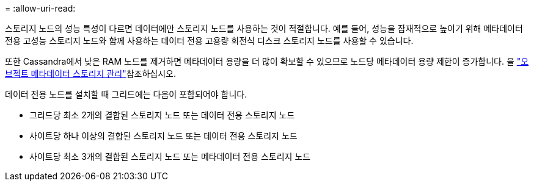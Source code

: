 = 
:allow-uri-read: 


스토리지 노드의 성능 특성이 다르면 데이터에만 스토리지 노드를 사용하는 것이 적절합니다. 예를 들어, 성능을 잠재적으로 높이기 위해 메타데이터 전용 고성능 스토리지 노드와 함께 사용하는 데이터 전용 고용량 회전식 디스크 스토리지 노드를 사용할 수 있습니다.

또한 Cassandra에서 낮은 RAM 노드를 제거하면 메타데이터 용량을 더 많이 확보할 수 있으므로 노드당 메타데이터 용량 제한이 증가합니다. 을 link:../admin/managing-object-metadata-storage.html["오브젝트 메타데이터 스토리지 관리"]참조하십시오.

데이터 전용 노드를 설치할 때 그리드에는 다음이 포함되어야 합니다.

* 그리드당 최소 2개의 결합된 스토리지 노드 또는 데이터 전용 스토리지 노드
* 사이트당 하나 이상의 결합된 스토리지 노드 또는 데이터 전용 스토리지 노드
* 사이트당 최소 3개의 결합된 스토리지 노드 또는 메타데이터 전용 스토리지 노드

